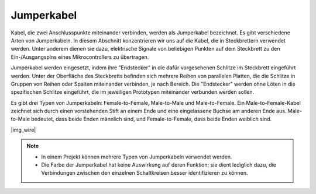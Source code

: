 .. _cpn_wire:

Jumperkabel
===========

Kabel, die zwei Anschlusspunkte miteinander verbinden, werden als Jumperkabel bezeichnet. Es gibt verschiedene Arten von Jumperkabeln. In diesem Abschnitt konzentrieren wir uns auf die Kabel, die in Steckbrettern verwendet werden. Unter anderem dienen sie dazu, elektrische Signale von beliebigen Punkten auf dem Steckbrett zu den Ein-/Ausgangspins eines Mikrocontrollers zu übertragen.

Jumperkabel werden eingesetzt, indem ihre "Endstecker" in die dafür vorgesehenen Schlitze im Steckbrett eingeführt werden. Unter der Oberfläche des Steckbretts befinden sich mehrere Reihen von parallelen Platten, die die Schlitze in Gruppen von Reihen oder Spalten miteinander verbinden, je nach Bereich. Die "Endstecker" werden ohne Löten in die spezifischen Schlitze eingeführt, die im jeweiligen Prototypen miteinander verbunden werden sollen.

Es gibt drei Typen von Jumperkabeln: Female-to-Female, Male-to-Male und Male-to-Female. Ein Male-to-Female-Kabel zeichnet sich durch einen vorstehenden Stift an einem Ende und eine eingelassene Buchse am anderen Ende aus. Male-to-Male bedeutet, dass beide Enden männlich sind, und Female-to-Female, dass beide Enden weiblich sind.

|img_wire|

.. note::

    * In einem Projekt können mehrere Typen von Jumperkabeln verwendet werden.
    * Die Farbe der Jumperkabel hat keine Auswirkung auf deren Funktion; sie dient lediglich dazu, die Verbindungen zwischen den einzelnen Schaltkreisen besser identifizieren zu können.
